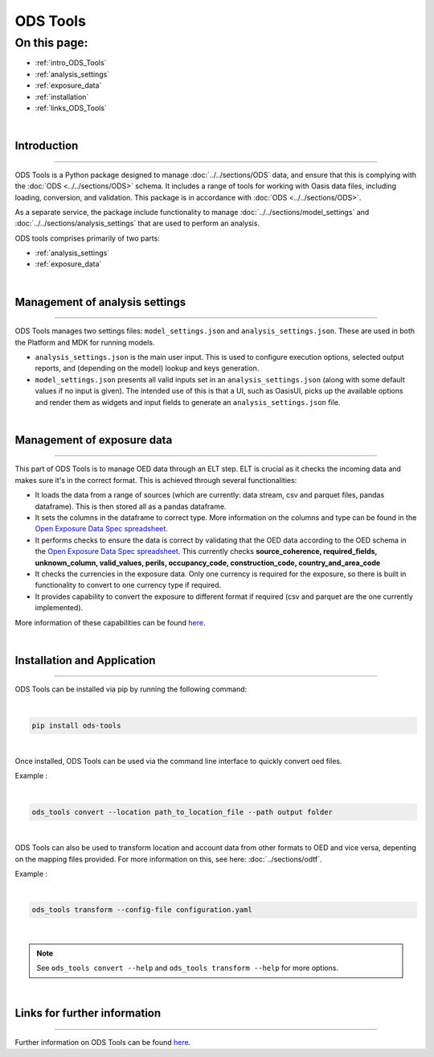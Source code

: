 ODS Tools
=========

On this page:
-------------

* :ref:`intro_ODS_Tools`
* :ref:`analysis_settings`
* :ref:`exposure_data`
* :ref:`installation`
* :ref:`links_ODS_Tools`

|

.. _intro_ODS_Tools:

Introduction
************

----

ODS Tools is a Python package designed to manage :doc:`../../sections/ODS` data, and ensure that this is complying with the 
:doc:`ODS <../../sections/ODS>` schema. It includes a range of tools for working with Oasis data files, including loading, 
conversion, and validation. This package is in accordance with :doc:`ODS <../../sections/ODS>`. 

As a separate service, the package include functionality to manage :doc:`../../sections/model_settings` and 
:doc:`../../sections/analysis_settings` that are used to perform an analysis.

ODS tools comprises primarily of two parts:

* :ref:`analysis_settings`
* :ref:`exposure_data`


|

.. _analysis_settings:

Management of analysis settings
********************************

----

ODS Tools manages two settings files: ``model_settings.json`` and ``analysis_settings.json``. These are used in both the 
Platform and MDK for running models.

* ``analysis_settings.json`` is the main user input. This is used to configure execution options, selected output reports,
  and (depending on the model) lookup and keys generation.

* ``model_settings.json`` presents all valid inputs set in an ``analysis_settings.json`` (along with some default values 
  if no input is given). The intended use of this is that a UI, such as OasisUI, picks up the available options and render 
  them as widgets and input fields to generate an ``analysis_settings.json`` file.


|

.. _exposure_data:

Management of exposure data
****************************

----

This part of ODS Tools is to manage OED data through an ELT step. ELT is crucial as it checks the incoming data and makes 
sure it's in the correct format. This is achieved through several functionalities:

* It loads the data from a range of sources (which are currently: data stream, csv and parquet files, pandas dataframe). 
  This is then stored all as a pandas dataframe.

* It sets the columns in the dataframe to correct type. More information on the columns and type can be found in the `Open 
  Exposure Data Spec spreadsheet <https://github.com/OasisLMF/ODS_OpenExposureData/blob/develop/OpenExposureData/Docs/
  OpenExposureData_Spec.xlsx>`_.

* It performs checks to ensure the data is correct by validating that the OED data according to the OED schema in 
  the `Open Exposure Data Spec spreadsheet <https://github.com/OasisLMF/ODS_OpenExposureData/blob/develop/OpenExposureData/
  Docs/OpenExposureData_Spec.xlsx>`_. This currently checks **source_coherence, required_fields, unknown_column, valid_values, 
  perils, occupancy_code, construction_code, country_and_area_code**

* It checks the currencies in the exposure data. Only one currency is required for the exposure, so there is built in 
  functionality to convert to one currency type if required.

* It provides capability to convert the exposure to different format if required (csv and parquet are the one currently 
  implemented).

More information of these capabilities can be found `here <https://github.com/OasisLMF/ODS_Tools/tree/develop#readme>`_.



|

.. _installation:

Installation and Application
****************************

----

ODS Tools can be installed via pip by running the following command:

|
.. code-block:: python 

    pip install ods-tools
|

Once installed, ODS Tools can be used via the command line interface to quickly convert oed files.

Example :

|
.. code-block:: python 

    ods_tools convert --location path_to_location_file --path output folder
|

ODS Tools can also be used to transform location and account data from other formats to OED and vice versa,
depenting on the mapping files provided. For more information on this, see here: :doc:`../sections/odtf`.

Example :

|
.. code-block:: python 

    ods_tools transform --config-file configuration.yaml
|


.. note::
    See ``ods_tools convert --help`` and ``ods_tools transform --help`` for more options.
|




.. _links_ODS_Tools:

Links for further information
*****************************

----

Further information on ODS Tools can be found `here <https://github.com/OasisLMF/
ODS_Tools/blob/master/README.md>`_.